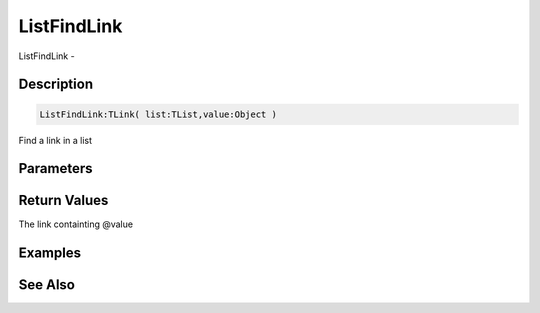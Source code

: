 .. _func_data_listfindlink:

============
ListFindLink
============

ListFindLink - 

Description
===========

.. code-block:: blitzmax

    ListFindLink:TLink( list:TList,value:Object )

Find a link in a list

Parameters
==========

Return Values
=============

The link containting @value

Examples
========

See Also
========



